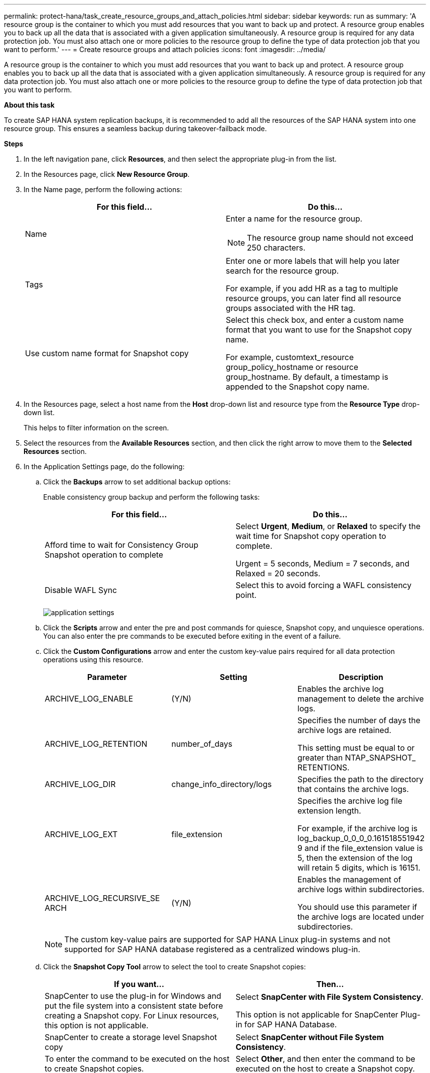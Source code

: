 ---
permalink: protect-hana/task_create_resource_groups_and_attach_policies.html
sidebar: sidebar
keywords: run as
summary: 'A resource group is the container to which you must add resources that you want to back up and protect. A resource group enables you to back up all the data that is associated with a given application simultaneously. A resource group is required for any data protection job. You must also attach one or more policies to the resource group to define the type of data protection job that you want to perform.'
---
= Create resource groups and attach policies
:icons: font
:imagesdir: ../media/

[.lead]
A resource group is the container to which you must add resources that you want to back up and protect. A resource group enables you to back up all the data that is associated with a given application simultaneously. A resource group is required for any data protection job. You must also attach one or more policies to the resource group to define the type of data protection job that you want to perform.

*About this task*

To create SAP HANA system replication backups, it is recommended to add all the resources of the SAP HANA system into one resource group. This ensures a seamless backup during takeover-failback mode.

*Steps*

. In the left navigation pane, click *Resources*, and then select the appropriate plug-in from the list.
. In the Resources page, click *New Resource Group*.
. In the Name page, perform the following actions:
+
|===
| For this field...| Do this...

a|
Name
a|
Enter a name for the resource group.

NOTE: The resource group name should not exceed 250 characters.

a|
Tags
a|
Enter one or more labels that will help you later search for the resource group.

For example, if you add HR as a tag to multiple resource groups, you can later find all resource groups associated with the HR tag.
a|
Use custom name format for Snapshot copy
a|
Select this check box, and enter a custom name format that you want to use for the Snapshot copy name.

For example, customtext_resource group_policy_hostname or resource group_hostname. By default, a timestamp is appended to the Snapshot copy name.
|===

. In the Resources page, select a host name from the *Host* drop-down list and resource type from the *Resource Type* drop-down list.
+
This helps to filter information on the screen.

. Select the resources from the *Available Resources* section, and then click the right arrow to move them to the *Selected Resources* section.
. In the Application Settings page, do the following:
.. Click the *Backups* arrow to set additional backup options:
+
Enable consistency group backup and perform the following tasks:
+
|===
| For this field...| Do this...

a|
Afford time to wait for Consistency Group Snapshot operation to complete
a|
Select *Urgent*, *Medium*, or *Relaxed* to specify the wait time for Snapshot copy operation to complete.

Urgent = 5 seconds, Medium = 7 seconds, and Relaxed = 20 seconds.
a|
Disable WAFL Sync
a|
Select this to avoid forcing a WAFL consistency point.
|===
+
image:../media/application_settings.gif[application settings]

.. Click the *Scripts* arrow and enter the pre and post commands for quiesce, Snapshot copy, and unquiesce operations. You can also enter the pre commands to be executed before exiting in the event of a failure.
.. Click the *Custom Configurations* arrow and enter the custom key-value pairs required for all data protection operations using this resource.
+
|===
| Parameter | Setting | Description

a|
ARCHIVE_LOG_ENABLE
a|
(Y/N)
a|
Enables the archive log management
to delete the archive logs.
a|
ARCHIVE_LOG_RETENTION
a|
number_of_days
a|
Specifies the number of days the
archive logs are retained.

This setting
must be equal to or greater than
NTAP_SNAPSHOT_
RETENTIONS.
a|
ARCHIVE_LOG_DIR
a|
change_info_directory/logs
a|
Specifies the path to the directory that
contains the archive logs.
a|
ARCHIVE_LOG_EXT
a|
file_extension
a|
Specifies the archive log file
extension length.

For example, if the
archive log is
log_backup_0_0_0_0.161518551942
9 and if the file_extension value is 5,
then the extension of the log will
retain 5 digits, which is 16151.
a|
ARCHIVE_LOG_RECURSIVE_SE
ARCH
a|
(Y/N)
a|
Enables the management of archive
logs within subdirectories.

You
should use this parameter if the
archive logs are located under
subdirectories.
a|
|===
+
NOTE: The custom key-value pairs are supported for SAP HANA Linux plug-in systems and not supported for SAP HANA database registered as a centralized windows plug-in.

.. Click the *Snapshot Copy Tool* arrow to select the tool to create Snapshot copies:
+
|===
| If you want...| Then...

a|
SnapCenter to use the plug-in for Windows and put the file system into a consistent state before creating a Snapshot copy. For Linux resources, this option is not applicable.
a|
Select *SnapCenter with File System Consistency*.

This option is not applicable for SnapCenter Plug-in for SAP HANA Database.
a|
SnapCenter to create a storage level Snapshot copy
a|
Select *SnapCenter without File System Consistency*.
a|
To enter the command to be executed on the host to create Snapshot copies.
a|
Select *Other*, and then enter the command to be executed on the host to create a Snapshot copy.
|===
. In the Policies page, perform the following steps:
 .. Select one or more policies from the drop-down list.
+
NOTE: You can also create a policy by clicking *image:../media/add_policy_from_resourcegroup.gif[add policy from resource group]*.
+
The policies are listed in the Configure schedules for selected policies section.

 .. In the Configure Schedules column, click *image:../media/add_policy_from_resourcegroup.gif[add policy from resource group]* for the policy you want to configure.
 .. In the Add schedules for policy _policy_name_ dialog box, configure the schedule, and then click *OK*.
+
Where, policy_name is the name of the policy that you have selected.
+
The configured schedules are listed in the *Applied Schedules* column.
+
Third party backup schedules are not supported when they overlap with SnapCenter backup schedules.
. In the Notification page, from the *Email preference* drop-down list, select the scenarios in which you want to send the emails.
+
You must also specify the sender and receiver email addresses, and the subject of the email. The SMTP server must be configured in *Settings* > *Global Settings*.

. Review the summary, and then click *Finish*.
